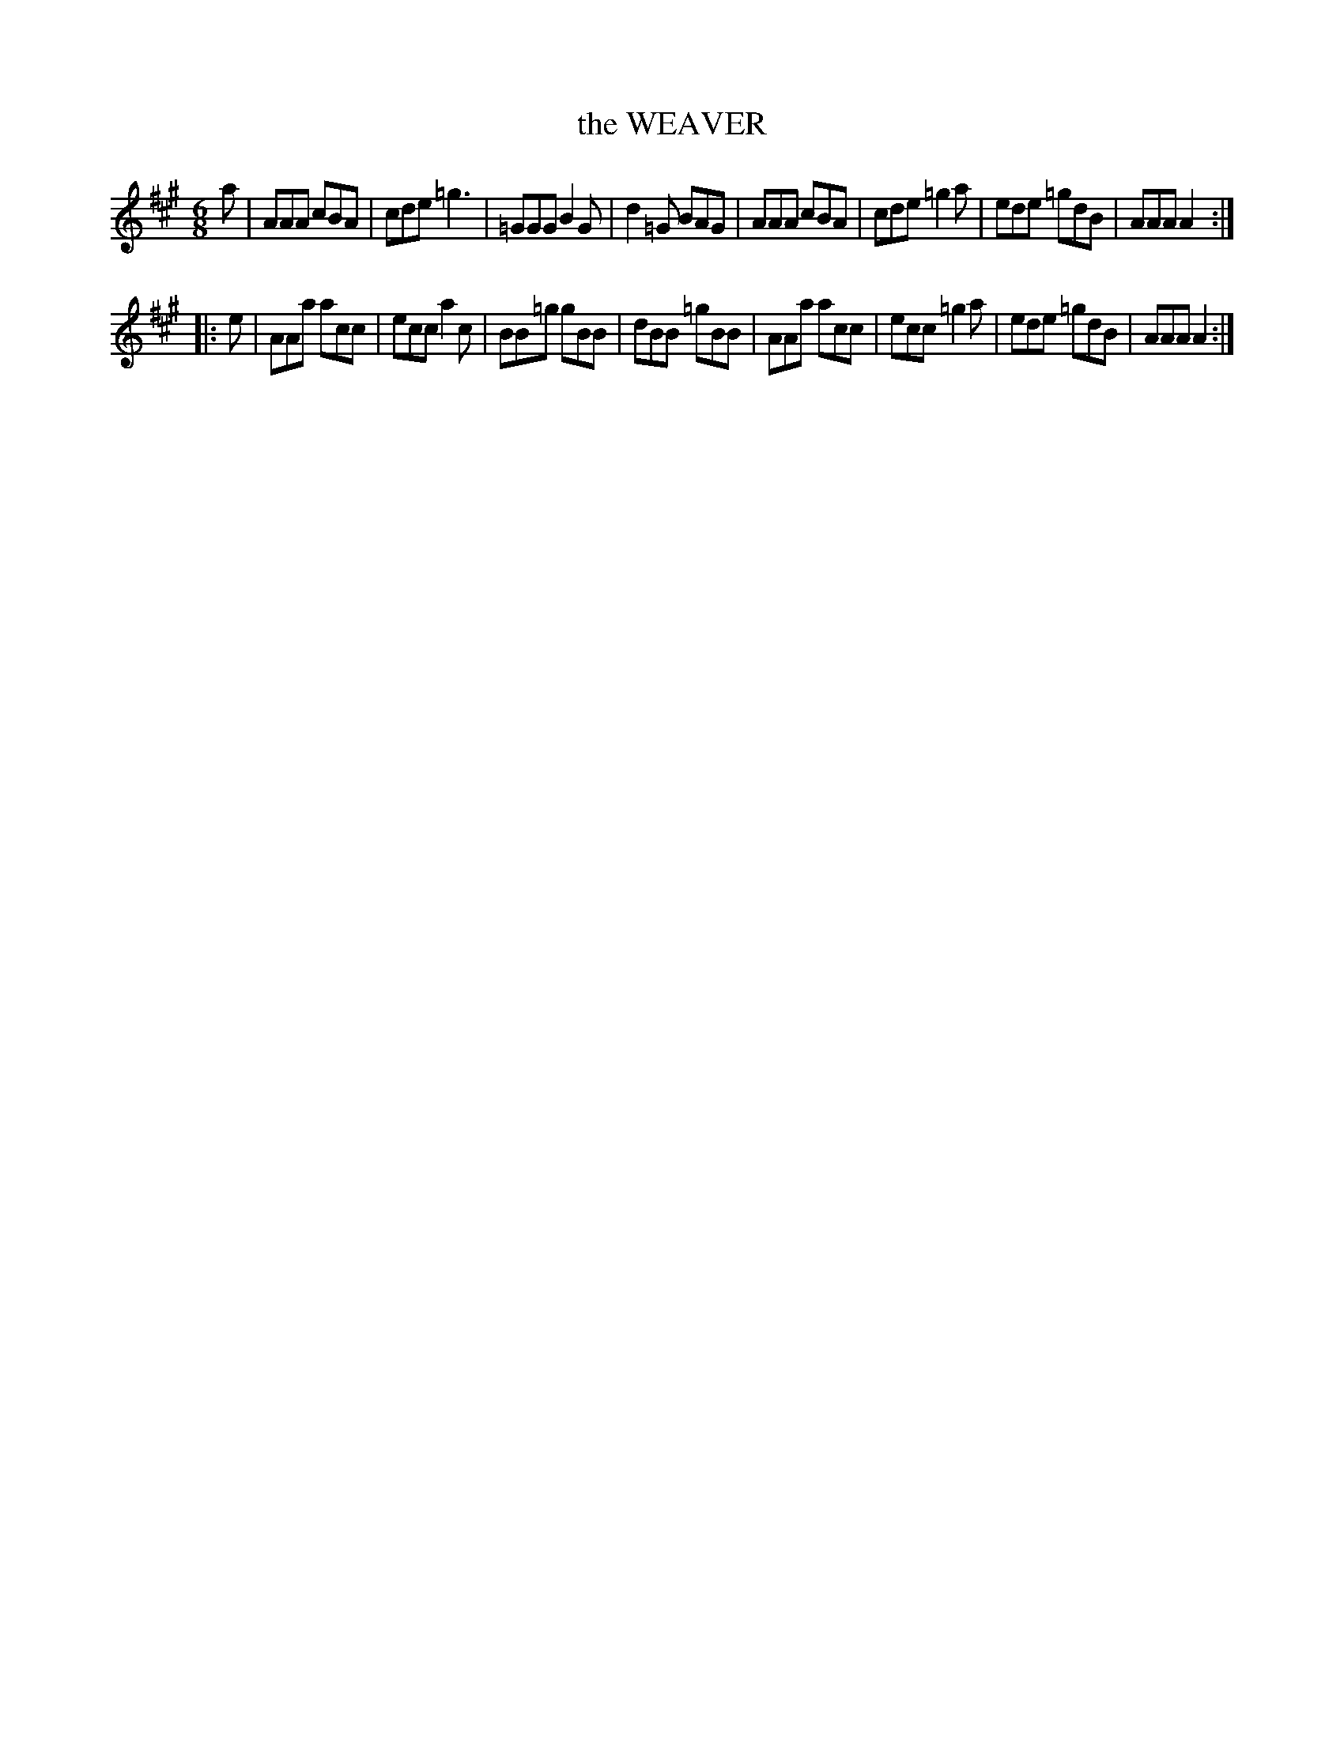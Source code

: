 X: 4262
T: the WEAVER
%R: jig
B: James Kerr "Merry Melodies" v.4 p.28 #262
Z: 2016 John Chambers <jc:trillian.mit.edu>
M: 6/8
L: 1/8
K: A
a |\
AAA cBA | cde =g3 | =GGG B2G | d2=G BAG |\
AAA cBA | cde =g2a | ede =gdB | AAA A2 :|
|: e |\
AAa acc | ecc a2c | BB=g gBB | dBB =gBB |\
AAa acc | ecc =g2a | ede =gdB | AAA A2 :|
